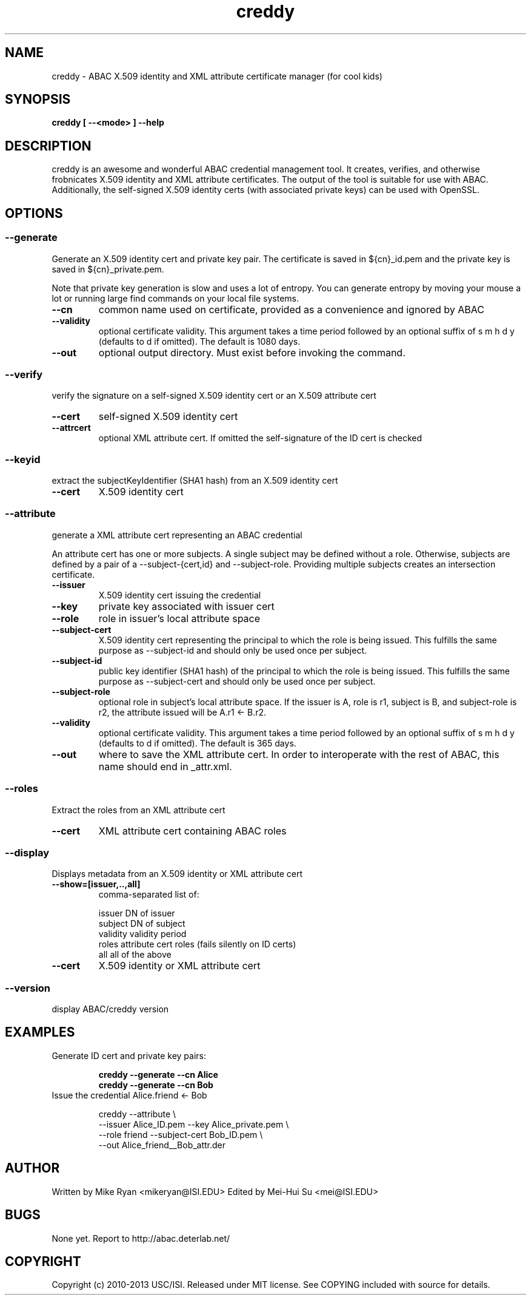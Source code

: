 .TH creddy 1 "July 2013" "ABAC 0.2.0"

.SH NAME
creddy \- ABAC X.509 identity and XML attribute certificate manager (for cool kids)

.SH SYNOPSIS

.B creddy [ --<mode> ] --help

.SH DESCRIPTION

creddy is an awesome and wonderful ABAC credential management tool. It
creates, verifies, and otherwise frobnicates X.509 identity and
XML attribute certificates. The output of the tool is suitable for use with
ABAC. Additionally, the self-signed X.509 identity certs (with
associated private keys) can be used with OpenSSL.

.SH OPTIONS

.SS --generate
Generate an X.509 identity cert and private key pair. The certificate is saved in ${cn}_id.pem and the private key is saved in ${cn}_private.pem.
.P
Note that private key generation is slow and uses a lot of entropy. You can generate entropy by moving your mouse a lot or running large find commands on your local file systems.

.TP
.B --cn
common name used on certificate, provided as a convenience and ignored by ABAC

.TP
.B --validity
optional certificate validity. This argument takes a time period followed by an optional suffix of s m h d y (defaults to d if omitted). The default is 1080 days.

.TP
.B --out
optional output directory. Must exist before invoking the command.

.SS --verify
verify the signature on a self-signed X.509 identity cert or an X.509 attribute cert

.TP
.B --cert
self-signed X.509 identity cert

.TP
.B --attrcert
optional XML attribute cert. If omitted the self-signature of the ID cert is checked

.SS --keyid
extract the subjectKeyIdentifier (SHA1 hash) from an X.509 identity cert

.TP
.B --cert
X.509 identity cert

.SS --attribute
generate a XML attribute cert representing an ABAC credential

An attribute cert has one or more subjects. A single subject may be defined without a role. Otherwise, subjects are defined by a pair of a --subject-{cert,id} and --subject-role. Providing multiple subjects creates an intersection certificate.

.TP
.B --issuer
X.509 identity cert issuing the credential

.TP
.B --key
private key associated with issuer cert

.TP
.B --role
role in issuer's local attribute space

.TP
.B --subject-cert
X.509 identity cert representing the principal to which the role is being issued. This fulfills the same purpose as --subject-id and should only be used once per subject.

.TP
.B --subject-id
public key identifier (SHA1 hash) of the principal to which the role is being issued. This fulfills the same purpose as --subject-cert and should only be used once per subject.

.TP
.B --subject-role
optional role in subject's local attribute space. If the issuer is A, role is r1, subject is B, and subject-role is r2, the attribute issued will be A.r1 <- B.r2.

.TP
.B --validity
optional certificate validity. This argument takes a time period followed by an optional suffix of s m h d y (defaults to d if omitted). The default is 365 days.

.TP
.B --out
where to save the XML attribute cert. In order to interoperate with the rest of ABAC, this name should end in _attr.xml.


.SS --roles
Extract the roles from an XML attribute cert

.TP
.B --cert
XML attribute cert containing ABAC roles

.SS --display
Displays metadata from an X.509 identity or XML attribute cert

.TP
.B --show=[issuer,..,all]
comma-separated list of:

    issuer      DN of issuer
    subject     DN of subject
    validity    validity period
    roles       attribute cert roles (fails silently on ID certs)
    all         all of the above

.TP
.B --cert
X.509 identity or XML attribute cert

.SS --version
display ABAC/creddy version

.SH EXAMPLES

.TP
Generate ID cert and private key pairs:

.B creddy --generate --cn Alice
.br
.B creddy --generate --cn Bob

.TP
Issue the credential Alice.friend <- Bob

creddy --attribute \\
       --issuer Alice_ID.pem --key Alice_private.pem \\
       --role friend --subject-cert Bob_ID.pem \\
       --out Alice_friend__Bob_attr.der

.SH AUTHOR

Written by Mike Ryan <mikeryan@ISI.EDU>
Edited by Mei-Hui Su <mei@ISI.EDU>

.SH BUGS

None yet. Report to http://abac.deterlab.net/

.SH COPYRIGHT

Copyright (c) 2010-2013 USC/ISI. Released under MIT license. See COPYING included with source for details.
